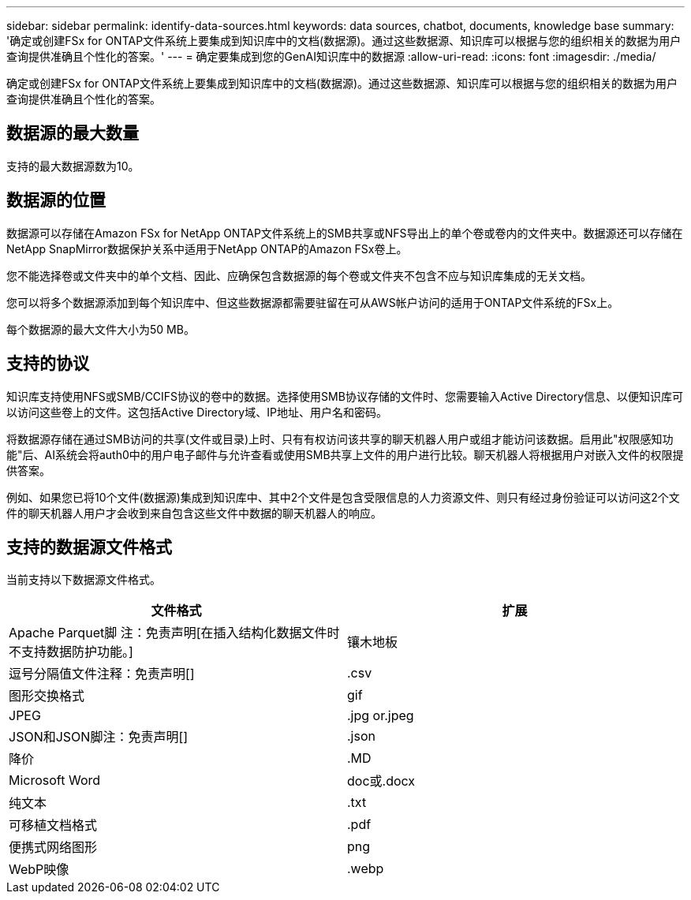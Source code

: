 ---
sidebar: sidebar 
permalink: identify-data-sources.html 
keywords: data sources, chatbot, documents, knowledge base 
summary: '确定或创建FSx for ONTAP文件系统上要集成到知识库中的文档(数据源)。通过这些数据源、知识库可以根据与您的组织相关的数据为用户查询提供准确且个性化的答案。' 
---
= 确定要集成到您的GenAI知识库中的数据源
:allow-uri-read: 
:icons: font
:imagesdir: ./media/


[role="lead"]
确定或创建FSx for ONTAP文件系统上要集成到知识库中的文档(数据源)。通过这些数据源、知识库可以根据与您的组织相关的数据为用户查询提供准确且个性化的答案。



== 数据源的最大数量

支持的最大数据源数为10。



== 数据源的位置

数据源可以存储在Amazon FSx for NetApp ONTAP文件系统上的SMB共享或NFS导出上的单个卷或卷内的文件夹中。数据源还可以存储在NetApp SnapMirror数据保护关系中适用于NetApp ONTAP的Amazon FSx卷上。

您不能选择卷或文件夹中的单个文档、因此、应确保包含数据源的每个卷或文件夹不包含不应与知识库集成的无关文档。

您可以将多个数据源添加到每个知识库中、但这些数据源都需要驻留在可从AWS帐户访问的适用于ONTAP文件系统的FSx上。

每个数据源的最大文件大小为50 MB。



== 支持的协议

知识库支持使用NFS或SMB/CCIFS协议的卷中的数据。选择使用SMB协议存储的文件时、您需要输入Active Directory信息、以便知识库可以访问这些卷上的文件。这包括Active Directory域、IP地址、用户名和密码。

将数据源存储在通过SMB访问的共享(文件或目录)上时、只有有权访问该共享的聊天机器人用户或组才能访问该数据。启用此"权限感知功能"后、AI系统会将auth0中的用户电子邮件与允许查看或使用SMB共享上文件的用户进行比较。聊天机器人将根据用户对嵌入文件的权限提供答案。

例如、如果您已将10个文件(数据源)集成到知识库中、其中2个文件是包含受限信息的人力资源文件、则只有经过身份验证可以访问这2个文件的聊天机器人用户才会收到来自包含这些文件中数据的聊天机器人的响应。



== 支持的数据源文件格式

当前支持以下数据源文件格式。

[cols="2*"]
|===
| 文件格式 | 扩展 


| Apache Parquet脚 注：免责声明[在插入结构化数据文件时不支持数据防护功能。] | 镶木地板 


| 逗号分隔值文件注释：免责声明[] | .csv 


| 图形交换格式 | gif 


| JPEG | .jpg or.jpeg 


| JSON和JSON脚注：免责声明[] | .json 


| 降价 | .MD 


| Microsoft Word | doc或.docx 


| 纯文本 | .txt 


| 可移植文档格式 | .pdf 


| 便携式网络图形 | png 


| WebP映像 | .webp 
|===